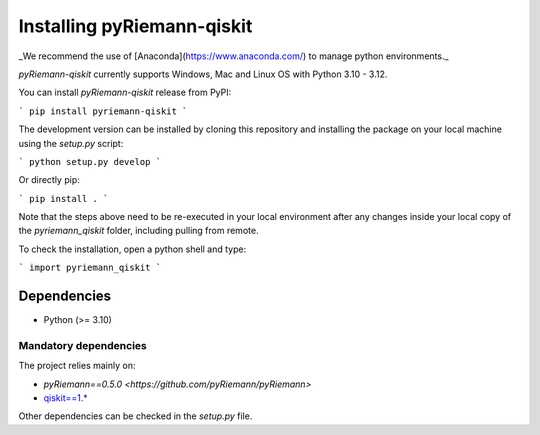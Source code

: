 .. _installing:

Installing pyRiemann-qiskit
===========================

_We recommend the use of [Anaconda](https://www.anaconda.com/) to manage python
environments._

`pyRiemann-qiskit` currently supports Windows, Mac and Linux OS with Python 3.10 - 3.12.

You can install `pyRiemann-qiskit` release from PyPI:

```
pip install pyriemann-qiskit
```

The development version can be installed by cloning this repository and installing the
package on your local machine using the `setup.py` script:

```
python setup.py develop
```

Or directly pip:

```
pip install .
```

Note that the steps above need to be re-executed in your local environment after any
changes inside your local copy of the `pyriemann_qiskit` folder, including pulling from
remote.

To check the installation, open a python shell and type:

```
import pyriemann_qiskit
```

Dependencies
~~~~~~~~~~~~

-  Python (>= 3.10)

Mandatory dependencies
^^^^^^^^^^^^^^^^^^^^^^

The project relies mainly on:

- `pyRiemann==0.5.0 <https://github.com/pyRiemann/pyRiemann>`

- `qiskit==1.* <https://qiskit.org/>`__

Other dependencies can be checked in the `setup.py` file.
